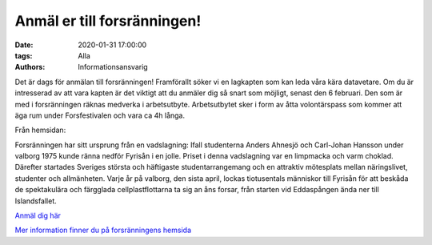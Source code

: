 Anmäl er till forsränningen!
############################

:date: 2020-01-31 17:00:00
:tags: Alla
:authors: Informationsansvarig

Det är dags för anmälan till forsränningen! Framförallt söker vi en lagkapten som kan leda våra kära datavetare.
Om du är intresserad av att vara kapten är det viktigt att du anmäler dig så snart som möjligt, senast den 6 februari.
Den som är med i forsränningen räknas medverka i arbetsutbyte. Arbetsutbytet sker i form av åtta volontärspass som kommer att äga rum under Forsfestivalen och vara ca 4h långa.


Från hemsidan:

Forsränningen har sitt ursprung från en vadslagning: Ifall studenterna Anders Ahnesjö och Carl-Johan Hansson under valborg 1975 kunde ränna nedför Fyrisån i en jolle. Priset i denna vadslagning var en limpmacka och varm choklad. Därefter startades Sveriges största och häftigaste studentarrangemang och en attraktiv mötesplats mellan näringslivet, studenter och allmänheten. Varje år på valborg, den sista april, lockas tiotusentals människor till Fyrisån för att beskåda de spektakulära och färgglada cellplastflottarna ta sig an åns forsar, från starten vid Eddaspången ända ner till Islandsfallet. ​


`Anmäl dig här <https://docs.google.com/forms/d/1SqaByoq86cNsWYmjdvnJZIoIEJ6U5K7Luz5L5Ul0O10/>`__


`Mer information finner du på forsränningens hemsida <https://forsranningen.utn.se/sv/forsranningen/>`__

